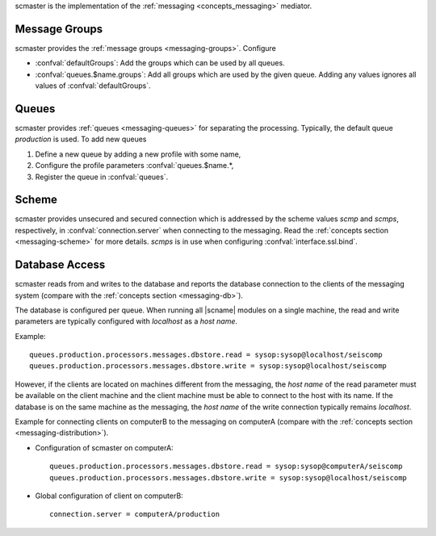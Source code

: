 scmaster is the implementation of the :ref:`messaging <concepts_messaging>`
mediator.


Message Groups
==============

scmaster provides the :ref:`message groups <messaging-groups>`. Configure

* :confval:`defaultGroups`: Add the groups which can be used by all queues.
* :confval:`queues.$name.groups`: Add all groups which are used by the given queue.
  Adding any values ignores all values of :confval:`defaultGroups`.


Queues
======

scmaster provides :ref:`queues <messaging-queues>` for separating the processing.
Typically, the default queue *production* is used. To add new queues

#. Define a new queue by adding a new profile with some name,
#. Configure the profile parameters :confval:`queues.$name.*,
#. Register the queue in :confval:`queues`.


Scheme
======

scmaster provides unsecured and secured connection which is addressed by the
scheme values *scmp* and *scmps*, respectively, in :confval:`connection.server`
when connecting to the messaging.
Read the :ref:`concepts section <messaging-scheme>` for more details. *scmps*
is in use when configuring :confval:`interface.ssl.bind`.


Database Access
===============

scmaster reads from and writes to the database and reports the database connection
to the clients of the messaging system (compare with the :ref:`concepts section <messaging-db>`).

The database is configured per queue.
When running all |scname| modules on a single machine, the read and write
parameters are typically configured with *localhost* as a *host name*.

Example: ::

   queues.production.processors.messages.dbstore.read = sysop:sysop@localhost/seiscomp
   queues.production.processors.messages.dbstore.write = sysop:sysop@localhost/seiscomp

However, if the clients are
located on machines different from the messaging, the *host name* of the read parameter
must be available on the client machine and the client machine must be able to
connect to the host with its name. If the database is on the same machine as the
messaging, the *host name* of the write connection typically remains *localhost*.

Example for connecting clients on computerB to the messaging on computerA (compare
with the :ref:`concepts section <messaging-distribution>`).

* Configuration of scmaster on computerA: ::

     queues.production.processors.messages.dbstore.read = sysop:sysop@computerA/seiscomp
     queues.production.processors.messages.dbstore.write = sysop:sysop@localhost/seiscomp

* Global configuration of client on computerB: ::

     connection.server = computerA/production
